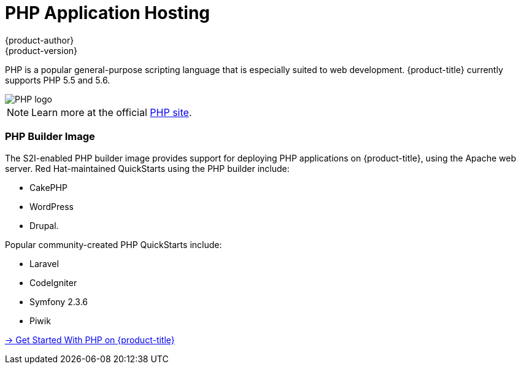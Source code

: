 [[appguides-php-overview]]
= PHP Application Hosting
{product-author}
{product-version}
:data-uri:
:icons:
:experimental:
:toc: macro
:toc-title:

[.lead]
PHP is a popular general-purpose scripting language that is especially suited to
web development.
{product-title} currently supports PHP 5.5 and 5.6.

image::php-logo.png[PHP logo]

[NOTE]
====
Learn more at the official link:http://www.php.net[PHP site].
====

=== PHP Builder Image

The S2I-enabled PHP builder image provides support for deploying PHP applications
on {product-title}, using the Apache web server. Red Hat-maintained QuickStarts using the PHP builder include:

- CakePHP
- WordPress
- Drupal.

Popular community-created PHP QuickStarts include:

- Laravel
- CodeIgniter
- Symfony 2.3.6
- Piwik

[.lead]
xref:../../app_guides/php/getting_started.adoc#appguides-php-getting-started[→ Get Started With PHP on {product-title}]
